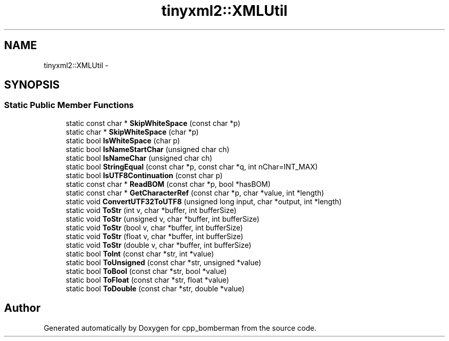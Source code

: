 .TH "tinyxml2::XMLUtil" 3 "Tue Jun 9 2015" "Version 0.53" "cpp_bomberman" \" -*- nroff -*-
.ad l
.nh
.SH NAME
tinyxml2::XMLUtil \- 
.SH SYNOPSIS
.br
.PP
.SS "Static Public Member Functions"

.in +1c
.ti -1c
.RI "static const char * \fBSkipWhiteSpace\fP (const char *p)"
.br
.ti -1c
.RI "static char * \fBSkipWhiteSpace\fP (char *p)"
.br
.ti -1c
.RI "static bool \fBIsWhiteSpace\fP (char p)"
.br
.ti -1c
.RI "static bool \fBIsNameStartChar\fP (unsigned char ch)"
.br
.ti -1c
.RI "static bool \fBIsNameChar\fP (unsigned char ch)"
.br
.ti -1c
.RI "static bool \fBStringEqual\fP (const char *p, const char *q, int nChar=INT_MAX)"
.br
.ti -1c
.RI "static bool \fBIsUTF8Continuation\fP (const char p)"
.br
.ti -1c
.RI "static const char * \fBReadBOM\fP (const char *p, bool *hasBOM)"
.br
.ti -1c
.RI "static const char * \fBGetCharacterRef\fP (const char *p, char *value, int *length)"
.br
.ti -1c
.RI "static void \fBConvertUTF32ToUTF8\fP (unsigned long input, char *output, int *length)"
.br
.ti -1c
.RI "static void \fBToStr\fP (int v, char *buffer, int bufferSize)"
.br
.ti -1c
.RI "static void \fBToStr\fP (unsigned v, char *buffer, int bufferSize)"
.br
.ti -1c
.RI "static void \fBToStr\fP (bool v, char *buffer, int bufferSize)"
.br
.ti -1c
.RI "static void \fBToStr\fP (float v, char *buffer, int bufferSize)"
.br
.ti -1c
.RI "static void \fBToStr\fP (double v, char *buffer, int bufferSize)"
.br
.ti -1c
.RI "static bool \fBToInt\fP (const char *str, int *value)"
.br
.ti -1c
.RI "static bool \fBToUnsigned\fP (const char *str, unsigned *value)"
.br
.ti -1c
.RI "static bool \fBToBool\fP (const char *str, bool *value)"
.br
.ti -1c
.RI "static bool \fBToFloat\fP (const char *str, float *value)"
.br
.ti -1c
.RI "static bool \fBToDouble\fP (const char *str, double *value)"
.br
.in -1c

.SH "Author"
.PP 
Generated automatically by Doxygen for cpp_bomberman from the source code\&.
